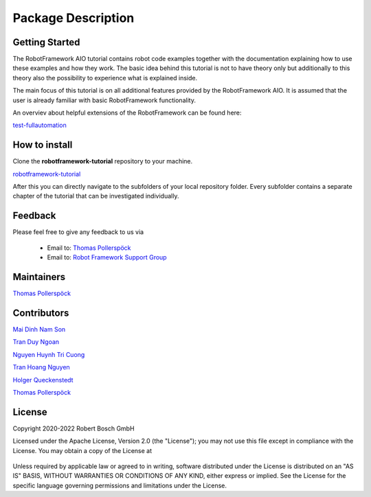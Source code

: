 .. Copyright 2020-2022 Robert Bosch GmbH

.. Licensed under the Apache License, Version 2.0 (the "License");
   you may not use this file except in compliance with the License.
   You may obtain a copy of the License at

.. http://www.apache.org/licenses/LICENSE-2.0

.. Unless required by applicable law or agreed to in writing, software
   distributed under the License is distributed on an "AS IS" BASIS,
   WITHOUT WARRANTIES OR CONDITIONS OF ANY KIND, either express or implied.
   See the License for the specific language governing permissions and
   limitations under the License.

Package Description
===================

Getting Started
---------------

The RobotFramework AIO tutorial contains robot code examples together with the documentation explaining how to use these
examples and how they work. The basic idea behind this tutorial is not to have theory only but additionally to this theory
also the possibility to experience what is explained inside.

The main focus of this tutorial is on all additional features provided by the RobotFramework AIO. It is assumed
that the user is already familiar with basic RobotFramework functionality.

An overviev about helpful extensions of the RobotFramework can be found here:

`test-fullautomation <https://github.com/test-fullautomation>`_

How to install
--------------

Clone the **robotframework-tutorial** repository to your machine.

`robotframework-tutorial <https://github.com/test-fullautomation/robotframework-tutorial>`_

After this you can directly navigate to the subfolders of your local repository folder.
Every subfolder contains a separate chapter of the tutorial that can be investigated individually.

Feedback
--------

Please feel free to give any feedback to us via

   * Email to: `Thomas Pollerspöck <mailto:Thomas.Pollerspoeck@de.bosch.com>`_

   * Email to: `Robot Framework Support Group <mailto:RobotFrameworkSupportGroup@bcn.bosch.com>`_

Maintainers
-----------

`Thomas Pollerspöck <mailto:Thomas.Pollerspoeck@de.bosch.com>`_

Contributors
------------

`Mai Dinh Nam Son <mailto:Son.MaiDinhNam@vn.bosch.com>`_

`Tran Duy Ngoan <mailto:Ngoan.TranDuy@vn.bosch.com>`_

`Nguyen Huynh Tri Cuong <mailto:Cuong.NguyenHuynhTri@vn.bosch.com>`_

`Tran Hoang Nguyen <mailto:Nguyen.TranHoang@vn.bosch.com>`_

`Holger Queckenstedt <mailto:Holger.Queckenstedt@de.bosch.com>`_

`Thomas Pollerspöck <mailto:Thomas.Pollerspoeck@de.bosch.com>`_

License
-------

Copyright 2020-2022 Robert Bosch GmbH

Licensed under the Apache License, Version 2.0 (the "License");
you may not use this file except in compliance with the License.
You may obtain a copy of the License at

    |License: Apache v2|

Unless required by applicable law or agreed to in writing, software
distributed under the License is distributed on an "AS IS" BASIS,
WITHOUT WARRANTIES OR CONDITIONS OF ANY KIND, either express or implied.
See the License for the specific language governing permissions and
limitations under the License.


.. |License: Apache v2| image:: https://img.shields.io/pypi/l/robotframework.svg
   :target: http://www.apache.org/licenses/LICENSE-2.0.html
